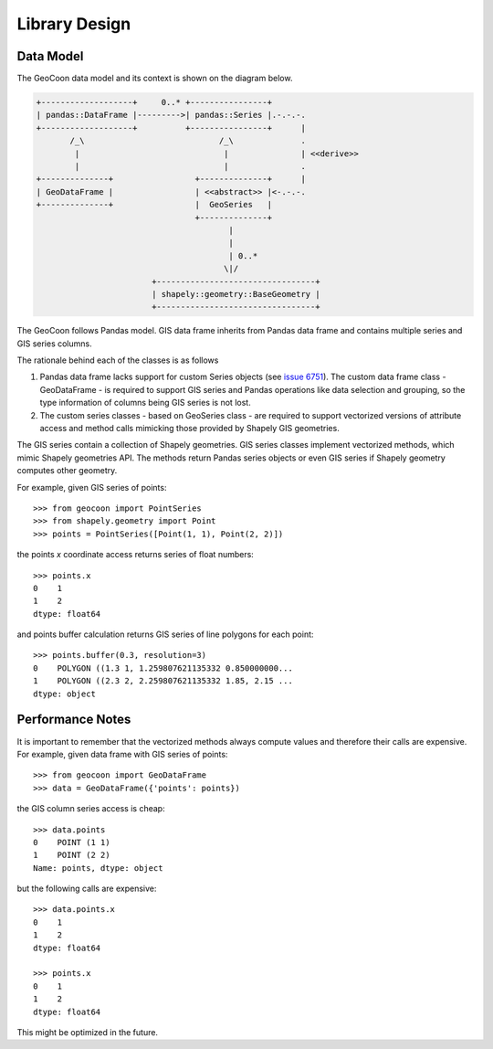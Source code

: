 Library Design
==============
Data Model
----------
The GeoCoon data model and its context is shown on the diagram below.

.. code::
   :class: diagram

   +-------------------+     0..* +----------------+
   | pandas::DataFrame |--------->| pandas::Series |.-.-.-.
   +-------------------+          +----------------+      |
          /_\                            /_\              .
           |                              |               | <<derive>>
           |                              |               .
   +--------------+                 +--------------+      |
   | GeoDataFrame |                 | <<abstract>> |<-.-.-.
   +--------------+                 |  GeoSeries   |
                                    +--------------+
                                           |
                                           |
                                           | 0..*
                                          \|/
                           +---------------------------------+
                           | shapely::geometry::BaseGeometry |
                           +---------------------------------+

The GeoCoon follows Pandas model. GIS data frame inherits from Pandas data
frame and contains multiple series and GIS series columns.

The rationale behind each of the classes is as follows

#. Pandas data frame lacks support for custom Series objects (see
   `issue 6751 <https://github.com/pydata/pandas/issues/6751>`_). The
   custom data frame class - GeoDataFrame - is required to support GIS
   series and Pandas operations like data selection and grouping, so the
   type information of columns being GIS series is not lost.
#. The custom series classes - based on GeoSeries class - are required to
   support vectorized versions of attribute access and method calls
   mimicking those provided by Shapely GIS geometries.

The GIS series contain a collection of Shapely geometries. GIS series
classes implement vectorized methods, which mimic Shapely geometries API.
The methods return Pandas series objects or even GIS series if Shapely
geometry computes other geometry.

For example, given GIS series of points::

    >>> from geocoon import PointSeries
    >>> from shapely.geometry import Point
    >>> points = PointSeries([Point(1, 1), Point(2, 2)])

the points `x` coordinate access returns series of float numbers::

    >>> points.x
    0    1
    1    2
    dtype: float64

and points buffer calculation returns GIS series of line polygons for each
point::

    >>> points.buffer(0.3, resolution=3)
    0    POLYGON ((1.3 1, 1.259807621135332 0.850000000...
    1    POLYGON ((2.3 2, 2.259807621135332 1.85, 2.15 ...
    dtype: object


Performance Notes
-----------------
It is important to remember that the vectorized methods always compute
values and therefore their calls are expensive. For example, given data
frame with GIS series of points::

    >>> from geocoon import GeoDataFrame
    >>> data = GeoDataFrame({'points': points})

the GIS column series access is cheap::

    >>> data.points
    0    POINT (1 1)
    1    POINT (2 2)
    Name: points, dtype: object

but the following calls are expensive::

    >>> data.points.x
    0    1
    1    2
    dtype: float64

    >>> points.x
    0    1
    1    2
    dtype: float64

This might be optimized in the future.

.. vim: sw=4:et:ai
